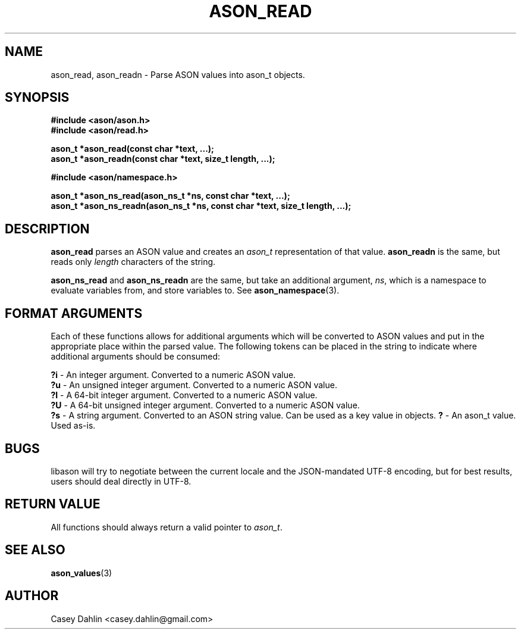 .TH ASON_READ 3 "JANUARY 2014" Linux "User Manuals"
.SH NAME
ason_read, ason_readn \- Parse ASON values into ason_t objects.

.SH SYNOPSIS
.B #include <ason/ason.h>
.br
.B #include <ason/read.h>
.sp
.B ason_t *ason_read(const char *text, ...);
.br
.B ason_t *ason_readn(const char *text, size_t length, ...);
.sp
.B #include <ason/namespace.h>
.sp
.B ason_t *ason_ns_read(ason_ns_t *ns, const char *text, ...);
.br
.B ason_t *ason_ns_readn(ason_ns_t *ns, const char *text, size_t length, ...);
.SH DESCRIPTION
.B ason_read
parses an ASON value and creates an
.I ason_t
representation of that value.
.B ason_readn
is the same, but reads only
.I length
characters of the string.

.B ason_ns_read
and
.B ason_ns_readn
are the same, but take an additional argument,
.IR ns ,
which is a namespace to evaluate variables from, and store variables to. See
.BR ason_namespace (3).
.SH FORMAT ARGUMENTS
Each of these functions allows for additional arguments which will be converted
to ASON values and put in the appropriate place within the parsed value. The
following tokens can be placed in the string to indicate where additional
arguments should be consumed:

.BR ?i
- An integer argument. Converted to a numeric ASON value.
.br
.BR ?u
- An unsigned integer argument. Converted to a numeric ASON value.
.br
.BR ?I
- A 64-bit integer argument. Converted to a numeric ASON value.
.br
.BR ?U
- A 64-bit unsigned integer argument. Converted to a numeric ASON value.
.br
.BR ?s
- A string argument. Converted to an ASON string value. Can be used as a key
value in objects.
.BR ?
- An ason_t value. Used as-is.

.SH BUGS
libason will try to negotiate between the current locale and the JSON-mandated
UTF-8 encoding, but for best results, users should deal directly in UTF-8.
.SH RETURN VALUE
All functions should always return a valid pointer to
.IR ason_t .
.SH SEE ALSO
.BR ason_values (3)
.SH AUTHOR
Casey Dahlin <casey.dahlin@gmail.com>


